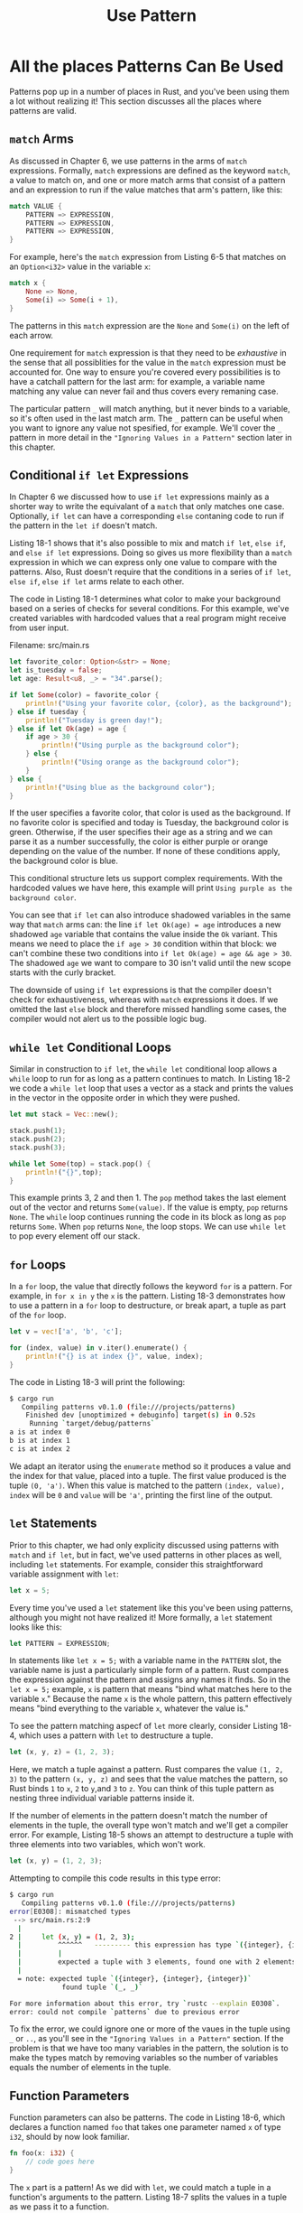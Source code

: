 #+title: Use Pattern

* All the places Patterns Can Be Used
Patterns pop up in a number of places in Rust, and you've been using them a lot without realizing it!
This section discusses all the places where patterns are valid.

** ~match~ Arms
As discussed in Chapter 6, we use patterns in the arms of ~match~ expressions.
Formally, ~match~ expressions are defined as the keyword ~match~, a value to match on, and one or more match arms that consist of a pattern and an expression to run if the value matches that arm's pattern, like this:
#+begin_src rust
match VALUE {
    PATTERN => EXPRESSION,
    PATTERN => EXPRESSION,
    PATTERN => EXPRESSION,
}
#+end_src

For example, here's the ~match~ expression from Listing 6-5 that matches on an ~Option<i32>~ value in the variable ~x~:
#+begin_src rust
match x {
    None => None,
    Some(i) => Some(i + 1),
}
#+end_src

The patterns in this ~match~ expression are the ~None~ and ~Some(i)~ on the left of each arrow.

One requirement for ~match~ expression is that they need to be /exhaustive/ in the sense that all possiblities for the value in the ~match~ expression must be accounted for.
One way to ensure you're covered every possibilities is to have a catchall pattern for the last arm: for example, a variable name matching any value can never fail and thus covers every remaning case.

The particular pattern ~_~ will match anything, but it never binds to a variable, so it's often used in the last match arm.
The ~_~ pattern can be useful when you want to ignore any value not spesified, for example.
We'll cover the ~_~ pattern in more detail in the ~"Ignoring Values in a Pattern"~ section later in this chapter.

** Conditional ~if let~ Expressions
In Chapter 6 we discussed how to use ~if let~ expressions mainly as a shorter way to write the equivalant of a ~match~ that only matches one case.
Optionally, ~if let~ can have a corresponding ~else~ contaning code to run if the pattern in the ~let if~ doesn't match.

Listing 18-1 shows that it's also possible to mix and match ~if let~, ~else if~, and ~else if let~ expressions.
Doing so gives us more flexibility than a ~match~ expression in which we can express only one value to compare with the patterns.
Also, Rust doesn't require that the conditions in a series of ~if let~, ~else if~, ~else if let~ arms relate to each other.

The code in Listing 18-1 determines what color to make your background based on a series of checks for several conditions.
For this example, we've created variables with hardcoded values that a real program might receive from user input.

Filename: src/main.rs
#+begin_src rust
let favorite_color: Option<&str> = None;
let is_tuesday = false;
let age: Result<u8, _> = "34".parse();

if let Some(color) = favorite_color {
    println!("Using your favorite color, {color}, as the background");
} else if tuesday {
    println!("Tuesday is green day!");
} else if let Ok(age) = age {
    if age > 30 {
        println!("Using purple as the background color");
    } else {
        println!("Using orange as the background color");
    }
} else {
    println!("Using blue as the background color");
}
#+end_src

If the user specifies a favorite color, that color is used as the background.
If no favorite color is specified and today is Tuesday, the background color is green.
Otherwise, if the user specifies their age as a string and we can parse it as a number successfully, the color is either purple or orange depending on the value of the number.
If none of these conditions apply, the background color is blue.

This conditional structure lets us support complex requirements.
With the hardcoded values we have here, this example will print ~Using purple as the background color~.

You can see that ~if let~ can also introduce shadowed variables in the same way that ~match~ arms can: the line ~if let Ok(age) = age~ introduces a new shadowed ~age~ variable that contains the value inside the ~Ok~ variant.
This means we need to place the ~if age > 30~ condition within that block: we can't combine these two conditions into ~if let Ok(age) = age && age > 30~.
The shadowed ~age~ we want to compare to 30 isn't valid until the new scope starts with the curly bracket.

The downside of using ~if let~ expressions is that the compiler doesn't check for exhaustiveness, whereas with ~match~ expressions it does.
If we omitted the last ~else~ block and therefore missed handling some cases, the compiler would not alert us to the possible logic bug.

** ~while let~ Conditional Loops
Similar in construction to ~if let~, the ~while let~ conditional loop allows a ~while~ loop to run for as long as a pattern continues to match.
In Listing 18-2 we code a ~while let~ loop that uses a vector as a stack and prints the values in the vector in the opposite order in which they were pushed.
#+begin_src rust
let mut stack = Vec::new();

stack.push(1);
stack.push(2);
stack.push(3);

while let Some(top) = stack.pop() {
    println!("{}",top);
}
#+end_src

This example prints 3, 2 and then 1.
The ~pop~ method takes the last element out of the vector and returns ~Some(value)~.
If the value is empty, ~pop~ returns ~None~.
The ~while~ loop continues running the code in its block as long as ~pop~ returns ~Some~.
When ~pop~ returns ~None~, the loop stops.
We can use ~while let~ to pop every element off our stack.

** ~for~ Loops
In a ~for~ loop, the value that directly follows the keyword ~for~ is a pattern.
For example, in ~for x in y~ the ~x~ is the pattern.
Listing 18-3 demonstrates how to use a pattern in a ~for~ loop to destructure, or break apart, a tuple as part of the ~for~ loop.
#+begin_src rust
let v = vec!['a', 'b', 'c'];

for (index, value) in v.iter().enumerate() {
    println!("{} is at index {}", value, index);
}
#+end_src

The code in Listing 18-3 will print the following:
#+begin_src bash
$ cargo run
   Compiling patterns v0.1.0 (file:///projects/patterns)
    Finished dev [unoptimized + debuginfo] target(s) in 0.52s
     Running `target/debug/patterns`
a is at index 0
b is at index 1
c is at index 2
#+end_src

We adapt an iterator using the ~enumerate~ method so it produces a value and the index for that value, placed into a tuple.
The first value produced is the tuple ~(0, 'a')~.
When this value is matched to the pattern ~(index, value), index~ will be ~0~ and ~value~ will be ~'a'~, printing the first line of the output.

** ~let~ Statements
Prior to this chapter, we had only explicity discussed using patterns with ~match~ and ~if let~, but in fact, we've used patterns in other places as well, including ~let~ statements.
For example, consider this straightforward variable assignment with ~let~:
#+begin_src rust
let x = 5;
#+end_src

Every time you've used a ~let~ statement like this you've been using patterns, although you might not have realized it!
More formally, a ~let~ statement looks like this:
#+begin_src rust
let PATTERN = EXPRESSION;
#+end_src

In statements like ~let x = 5;~ with a variable name in the ~PATTERN~ slot, the variable name is just a particularly simple form of a pattern.
Rust compares the expression against the pattern and assigns any names it finds.
So in the ~let x = 5;~ example, ~x~ is pattern that means "bind what matches here to the variable ~x~."
Because the name ~x~ is the whole pattern, this pattern effectively means "bind everything to the variable ~x~, whatever the value is."

To see the pattern matching aspecf of ~let~ more clearly, consider Listing 18-4, which uses a pattern with ~let~ to destructure a tuple.
#+begin_src rust
let (x, y, z) = (1, 2, 3);
#+end_src
Here, we match a tuple against a pattern.
Rust compares the value ~(1, 2, 3)~ to the pattern ~(x, y, z)~ and sees that the value matches the pattern, so Rust binds ~1~ to ~x~, ~2~ to ~y~,and ~3~ to ~z~.
You can think of this tuple pattern as nesting three individual variable patterns inside it.

If the number of elements in the pattern doesn't match the number of elements in the tuple, the overall type won't match and we'll get a compiler error.
For example, Listing 18-5 shows an attempt to destructure a tuple with three elements into two variables, which won't work.
#+begin_src rust
let (x, y) = (1, 2, 3);
#+end_src

Attempting to compile this code results in this type error:
#+begin_src bash
$ cargo run
   Compiling patterns v0.1.0 (file:///projects/patterns)
error[E0308]: mismatched types
 --> src/main.rs:2:9
  |
2 |     let (x, y) = (1, 2, 3);
  |         ^^^^^^   --------- this expression has type `({integer}, {integer}, {integer})`
  |         |
  |         expected a tuple with 3 elements, found one with 2 elements
  |
  = note: expected tuple `({integer}, {integer}, {integer})`
             found tuple `(_, _)`

For more information about this error, try `rustc --explain E0308`.
error: could not compile `patterns` due to previous error
#+end_src

To fix the error, we could ignore one or more of the vaues in the tuple using ~_~ or ~..~, as you'll see in the ~"Ignoring Values in a Pattern"~ section.
If the problem is that we have too many variables in the pattern, the solution is to make the types match by removing variables so the number of variables equals the number of elements in the tuple.

** Function Parameters
Function parameters can also be patterns.
The code in Listing 18-6, which declares a function named ~foo~ that takes one parameter named ~x~ of type ~i32~, should by now look familiar.
#+begin_src rust
fn foo(x: i32) {
    // code goes here
}
#+end_src

The ~x~ part is a pattern!
As we did with ~let~, we could match a tuple in a function's arguments to the pattern.
Listing 18-7 splits the values in a tuple as we pass it to a function.

Filename: src/main.rs
#+begin_src rust
fn print_coordinates(&(x, y): &(i32, i32)) {
    println!("Current location:({}, {})", x, y);
}

fn main() {
    let point = (3, 5);
    print_coordinates(&point);
}
#+end_src

The code prints ~Current location: (3, 5)~.
The values ~&(3, 5)~ match the pattern ~&(x, y)~, so ~x~ is the value ~3~ and ~y~ is the value ~5~.

We can also use patterns in closure parameter lists in the same way as in function parameter lists, because closures are similar to functions, as discussed in Chapter 13.

At this point, you've seen several ways of using patterns, but patterns don't work the same in every place we can use them.
In some places, the patterns must be irrefutable; in other circumstances, they can be refutable.
We'll discuss these two concepts next.

